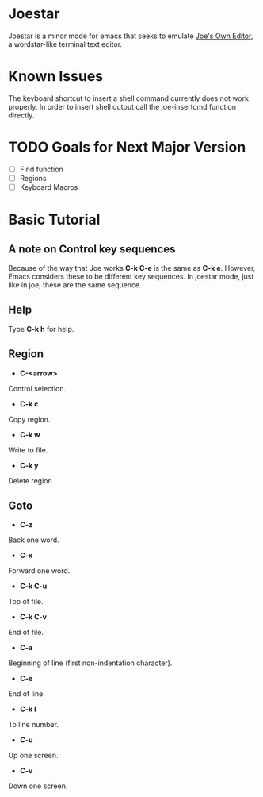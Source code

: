 * Joestar
Joestar is a minor mode for emacs that seeks to emulate [[https://github.com/jhallen/joe-editor][Joe's Own Editor]], a wordstar-like terminal text editor. 
* Known Issues
The keyboard shortcut to insert a shell command currently does not work properly. 
In order to insert shell output call the joe-insertcmd function directly.
* TODO Goals for Next Major Version
- [ ] Find function
- [ ] Regions
- [ ] Keyboard Macros

* Basic Tutorial
** A note on Control key sequences
Because of the way that Joe works *C-k C-e* is the same as *C-k e*. 
However, Emacs considers these to be different key sequences. 
In joestar mode, just like in joe, these are the same sequence.
** Help
Type *C-k h* for help.
** Region
- *C-<arrow>*
Control selection.
- *C-k c*
Copy region.
- *C-k w*
Write to file.
- *C-k y*
Delete region
** Goto
- *C-z*
Back one word.
- *C-x*
Forward one word.
- *C-k C-u*
Top of file.
- *C-k C-v*
End of file.
- *C-a*
Beginning of line (first non-indentation character).
- *C-e*
End of line.
- *C-k l*
To line number.
- *C-u*
Up one screen.
- *C-v*
Down one screen.

